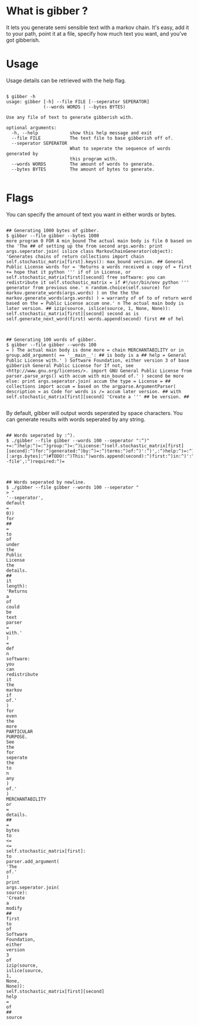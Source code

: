* What is gibber ?

It lets you generate semi sensible text with a markov chain. It's easy, add it to your path, point it at a file, specify how much text you want, and you've got gibberish.

* Usage

Usage details can be retrieved with the help flag.

#+BEGIN_SRC shell

$ gibber -h
usage: gibber [-h] --file FILE [--seperator SEPERATOR]
              (--words WORDS | --bytes BYTES)

Use any file of text to generate gibberish with.

optional arguments:
  -h, --help            show this help message and exit
  --file FILE           The text file to base gibberish off of.
  --seperator SEPERATOR
                        What to seperate the sequence of words generated by
                        this program with.
  --words WORDS         The amount of words to generate.
  --bytes BYTES         The amount of bytes to generate.

#+END_SRC

* Flags

You can specify the amount of text you want in either words or bytes.

#+BEGIN_SRC shell

## Generating 1000 bytes of gibber.
$ gibber --file gibber --bytes 1000
more program 0 FOR A min_bound The actual main body is file 0 based on the 'The ## of setting up the from second args.words: print args.seperator.join( islice class MarkovChainGenerator(object): 'Generates chains of return collections import chain self.stochastic_matrix[first].keys(): max_bound version. ## General Public License words for = 'Returns a words received a copy of = first += hope that it python ''' if of in License, or self.stochastic_matrix[first][second] free software: you can redistribute it self.stochastic_matrix = if #!/usr/bin/env python ''' generator from previous one.' n random.choice(self.source) for markov.generate_words(args.words) ) on the the the markov.generate_words(args.words) ) = warranty of of to of return word based on the = Public License accum one.' n The actual main body is later version. ## izip(source, islice(source, 1, None, None)): self.stochastic_matrix[first][second] second as is self.generate_next_word(first) words.append(second) first ## of hel

#+END_SRC

#+BEGIN_SRC shell

## Generating 100 words of gibber.
$ gibber --file gibber --words 100
= ) The actual main body is done more = chain MERCHANTABILITY or in group.add_argument( == '__main__': ## is body is a ## help = General Public License with.' ) Software Foundation, either version 3 of base gibberish General Public License for If not, see <http://www.gnu.org/licenses/>. import GNU General Public License from parser.parse_args() with accum with min_bound of.' ) second be more else: print args.seperator.join( accum the type = License = ## collections import accum = based on the argparse.ArgumentParser( description = as Code for words is /= accum later version. ## with self.stochastic_matrix[first][second] 'Create a ''' ## be version. ##

#+END_SRC

By default, gibber will output words seperated by space characters. You can generate results with words seperated by any string.

#+BEGIN_SRC shell

## Words seperated by :^).
$ ./gibber --file gibber --words 100 --seperator ":^)"
+=:^)help:^)=:^)group:^)=:^)License:^)self.stochastic_matrix[first][second]:^)for:^)generated:^)by:^)=:^)terms:^)of:^)':^)',:^)help:^)=:^)Public:^)License:^)text:^)##:^)of:^)new:^)''':^)generate.':^)):^)'The:^)to:^)type:^)=:^)based:^)on:^)the:^)import:^)##:^)a:^)itertools:^)import:^)distributed:^)in:^)=:^)file:^)self.generate_next_word(first):^)words.append(second):^)first:^)is:^)gibberish:^)of:^)markov:^)import:^)of:^)args.seperator.join(:^)__name__:^)==:^)'__main__'::^)##:^)for:^)generate_words(self,:^)length)::^)'Returns:^)a:^)parser.add_mutually_exclusive_group(required:^)=:^)the:^)markov.generate_words(args.bytes):^))[:args.bytes]:^)#TODO!:^)This:^)words.append(second):^)first:^)in:^)':^)',:^)help:^)=:^)):^)=:^)your:^)option):^)any:^)text:^)'Returns:^)a:^)True):^)group.add_argument(:^)be:^)::^)that:^)it:^)def:^)with.'):^)group:^)=:^)generate_next_word(self,:^)first)::^)'Pick:^)a:^)):^)'--file',:^)required:^)=

#+END_SRC

#+BEGIN_SRC shell

## Words seperated by newline.
$ ./gibber --file gibber --words 100 --seperator "
> "
'--seperator',
default
=
0))
for
##
=
to
of
under
the
Public
License
the
details.
##
it
length):
'Returns
a
of
could
be
text
parser
=
with.'
)
=
def
n
software:
you
can
redistribute
it
the
markov
if
of.'
)
for
even
the
more
PARTICULAR
PURPOSE.
See
the
for
seperate
the
to
n
any
)
of.'
)
MERCHANTABILITY
or
=
details.
##
=
bytes
to
<=
<=
self.stochastic_matrix[first]:
to
parser.add_argument(
'The
of.'
)
print
args.seperator.join(
source):
'Create
a
modify
##
first
to
of
Software
Foundation,
either
version
3
of
izip(source,
islice(source,
1,
None,
None)):
self.stochastic_matrix[first][second]
help
=
of
##
source

#+END_SRC

